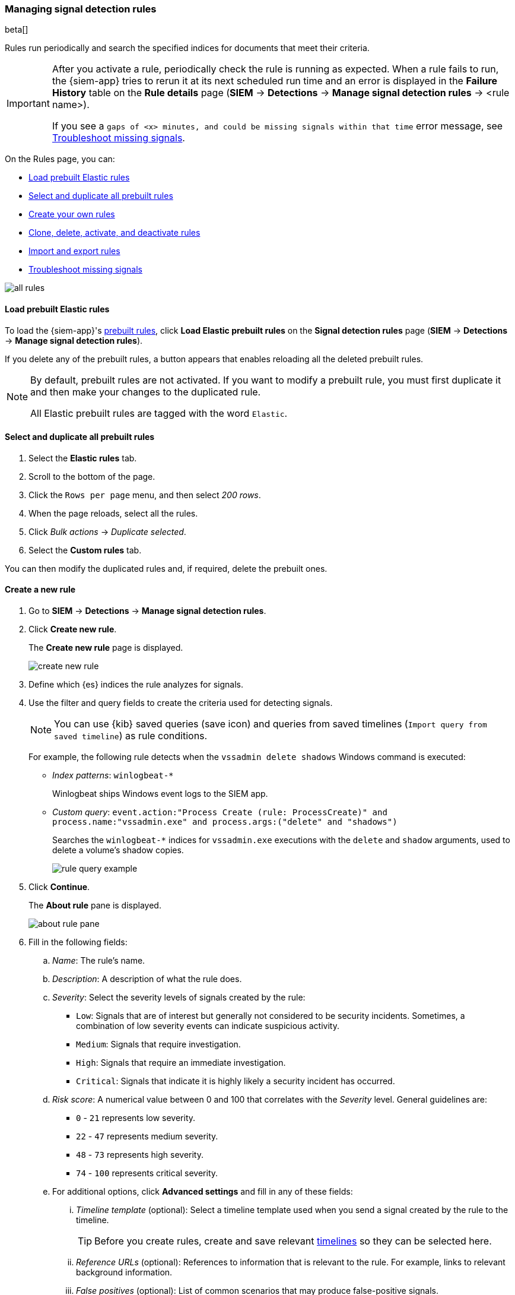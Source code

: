 [[rules-ui-create]]
[role="xpack"]
=== Managing signal detection rules

beta[]

Rules run periodically and search the specified indices for 
documents that meet their criteria.

[IMPORTANT]
==============
After you activate a rule, periodically check the rule is running as expected. 
When a rule fails to run, the {siem-app} tries to rerun it at its next 
scheduled run time and an error is displayed in the *Failure History* table on 
the *Rule details* page (*SIEM* -> *Detections* ->
*Manage signal detection rules* -> <rule name>).

If you see a 
`gaps of <x> minutes, and could be missing signals within that time` error 
message, see <<troubleshoot-signals>>.
==============

On the Rules page, you can:

* <<load-prebuilt-rules>>
* <<select-all-prebuilt-rules>>
* <<create-rule-ui, Create your own rules>>
* <<manage-rules-ui, Clone, delete, activate, and deactivate rules>>
* <<import-export-rules-ui>>
* <<troubleshoot-signals>>

[role="screenshot"]
image::all-rules.png[]

[[load-prebuilt-rules]]
==== Load prebuilt Elastic rules

To load the {siem-app}'s <<prebuilt-rules, prebuilt rules>>, click
*Load Elastic prebuilt rules* on the *Signal detection rules* page (*SIEM* -> 
*Detections* -> *Manage signal detection rules*).

If you delete any of the prebuilt rules, a button appears that enables 
reloading all the deleted prebuilt rules.

[NOTE]
==============
By default, prebuilt rules are not activated. If you want to modify a prebuilt 
rule, you must first duplicate it and then make your changes to the duplicated 
rule.

All Elastic prebuilt rules are tagged with the word `Elastic`.
==============

[[select-all-prebuilt-rules]]
==== Select and duplicate all prebuilt rules

. Select the *Elastic rules* tab.
. Scroll to the bottom of the page.
. Click the `Rows per page` menu, and then select _200 rows_.
. When the page reloads, select all the rules.
. Click _Bulk actions_ -> _Duplicate selected_.
. Select the *Custom rules* tab.

You can then modify the duplicated rules and, if required, delete the prebuilt 
ones.

[[create-rule-ui]]
==== Create a new rule

. Go to *SIEM* -> *Detections* -> *Manage signal detection rules*.
. Click *Create new rule*.
+
The *Create new rule* page is displayed.
[role="screenshot"]
image::create-new-rule.png[]
. Define which {es} indices the rule analyzes for signals.
. Use the filter and query fields to create the criteria used for detecting 
signals.
+
NOTE: You can use {kib} saved queries (save icon) and queries from saved timelines (`Import query from saved timeline`) as rule conditions.
+
For example, the following rule detects when the `vssadmin delete shadows`
Windows command is executed:

* _Index patterns_: `winlogbeat-*`
+
Winlogbeat ships Windows event logs to the SIEM app.
* _Custom query_: `event.action:"Process Create (rule: ProcessCreate)" and process.name:"vssadmin.exe" and process.args:("delete" and "shadows")`
+
Searches the `winlogbeat-*` indices for `vssadmin.exe` executions with 
the `delete` and `shadow` arguments, used to delete a volume's shadow copies.
+
[role="screenshot"]
image::rule-query-example.png[]

. Click *Continue*.
+
The *About rule* pane is displayed.
[role="screenshot"]
image::about-rule-pane.png[]
. Fill in the following fields:
.. _Name_: The rule's name.
.. _Description_: A description of what the rule does.
.. _Severity_: Select the severity levels of signals created by the rule:
* `Low`: Signals that are of interest but generally not considered to be 
security incidents. Sometimes, a combination of low severity events can 
indicate suspicious activity.
* `Medium`: Signals that require investigation.
* `High`: Signals that require an immediate investigation.
* `Critical`: Signals that indicate it is highly likely a security incident has 
 occurred.
.. _Risk score_: A numerical value between 0 and 100 that correlates with the _Severity_ level. General guidelines are:
* `0` - `21` represents low severity.
* `22` - `47` represents medium severity.
* `48` - `73` represents high severity.
* `74` - `100` represents critical severity.
.. For additional options, click *Advanced settings* and fill in any of 
these fields: 
... _Timeline template_ (optional): Select a timeline template used when you 
send a signal created by the rule to the timeline.
+
TIP: Before you create rules, create and save relevant
<<timelines-ui,timelines>> so they can be selected here. 

... _Reference URLs_ (optional): References to information that is relevant to 
the rule. For example, links to relevant background information.
... _False positives_ (optional): List of common scenarios that may produce 
false-positive signals.
... _MITRE ATT&CK^TM^_ (optional): Relevant MITRE framework tactics and techniques.
... _Tags_ (optional): Words and phrases used to categorize, filter, and search 
the rule.
. Click *Continue*.
+
The *Schedule rule* pane is displayed.
[role="screenshot"]
image::schedule-rule.png[]
. Select how often the rule runs.
. Optionally, add `Additional look-back time` to the rule. When defined, the 
rule searches indices with the additional time.
+
For example, if you set a rule to run every 5 minutes with an additional
look-back time of 1 minute, the rule runs every 5 minutes but analyses the 
documents added to indices during the last 6 minutes.
+
[IMPORTANT]
==============
It is recommended to set the `Additional look-back time` to at 
least 1 minute. This ensures there are no missing signals when a rule does not 
run exactly at its scheduled time.

The {siem-app} performs deduplication. Duplicate signals discovered during the 
`Additional look-back time` are *not* created.
==============
. Save the rule with or without activation.
+
NOTE: When you activate a rule, it is queued and its schedule is determined by 
its initial run time. For example, if you activate a rule that runs every 5 
minutes at 14:03 but it does not run until 14:04, it will run again at 14:09.

[[manage-rules-ui]]
==== Modify existing rules

You can clone, edit, activate, deactivate, and delete rules:

. Go to *SIEM* -> *Detections* -> *Manage signal detection rules*.
. Do one of the following:
* Click the actions icon (three dots) and then select the required action.
* In the *Rule* column, select all the rules you want to act on, and then the 
required action from the `Batch actions` menu.
. To activate or deactivate a rule, click the Activate toggle button.

[[import-export-rules-ui]]
==== Import and export rules

. Go to *SIEM* -> *Detections* -> *Manage signal detection rules*.
. To import rules:
.. Click *Import rule*.
.. Drag-and-drop files containing the signal detection rules.
+
NOTE: Imported rules must be in a `ndjson` file.

. To export rules:
.. In the *All rules* table, select the rules you want to export.
.. Select *Batch actions* -> *Export selected*.
+
NOTE: You cannot export prebuilt rules.

[[troubleshoot-signals]]
==== Troubleshoot missing signals

When a rule fails to run close to its scheduled time, some signals maybe 
missing. There are a number of steps you can perform to try and resolve this 
issue.

If you are seeing `gaps of <x> minutes` error messages for a small number of 
rules, you can increase those rules' `Additional look-back time`
(*Signal detection rules* page -> the rule's actions icon ->
*Edit rule settings* -> *Schedule* -> _Additional look-back time_).

If you are seeing `gaps of <x> minutes` for a lot of rules:

* If you restarted {kib} when many rules were activated, try deactivating them 
and then reactivating them in small batches at staggered intervals. This 
ensures {kib} does not attempt to run all the rules at the same time.
* Consider adding another {kib} instance to your environment.